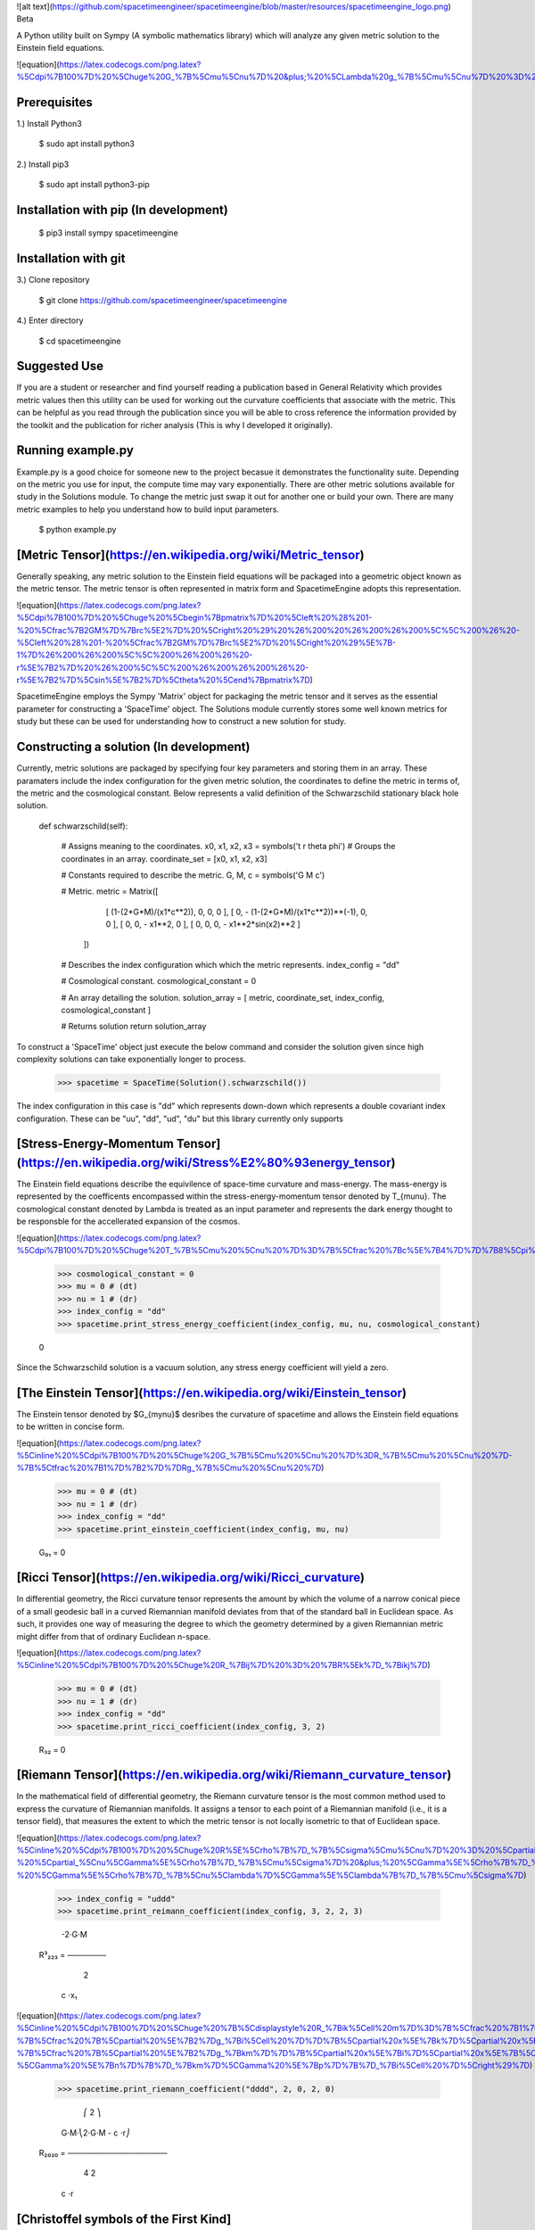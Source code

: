 ![alt text](https://github.com/spacetimeengineer/spacetimeengine/blob/master/resources/spacetimeengine_logo.png)
Beta

A Python utility built on Sympy (A symbolic mathematics library) which will analyze any given metric solution to the Einstein field equations. 

![equation](https://latex.codecogs.com/png.latex?%5Cdpi%7B100%7D%20%5Chuge%20G_%7B%5Cmu%5Cnu%7D%20&plus;%20%5CLambda%20g_%7B%5Cmu%5Cnu%7D%20%3D%20%5Cfrac%7B8%5Cpi%20G%7D%7Bc%5E4%7DT_%7B%5Cmu%5Cnu%7D)

Prerequisites
=============
1.) Install Python3

    $ sudo apt install python3

2.) Install pip3

    $ sudo apt install python3-pip

Installation with pip (In development)
=====================

    $ pip3 install sympy spacetimeengine    

Installation with git
=====================

3.) Clone repository

    $ git clone https://github.com/spacetimeengineer/spacetimeengine

4.) Enter directory

    $ cd spacetimeengine

Suggested Use
=============
If you are a student or researcher and find yourself reading a publication based in General Relativity which provides metric values then this utility can be used for working out the curvature coefficients that associate with the metric. This can be helpful as you read through the publication since you will be able to cross reference the information provided by the toolkit and the publication for richer analysis (This is why I developed it originally).

Running example.py
==================
Example.py is a good choice for someone new to the project becasue it demonstrates the functionality suite. Depending on the metric you use for input, the compute time may vary exponentially. There are other metric solutions available for study in the Solutions module. To change the metric just swap it out for another one or build your own. There are many metric examples to help you understand how to build input parameters.

    $ python example.py

[Metric Tensor](https://en.wikipedia.org/wiki/Metric_tensor)
===============

Generally speaking, any metric solution to the Einstein field equations will be packaged into a geometric object known as the metric tensor. The metric tensor is often represented in matrix form and SpacetimeEngine adopts this representation.

![equation](https://latex.codecogs.com/png.latex?%5Cdpi%7B100%7D%20%5Chuge%20%5Cbegin%7Bpmatrix%7D%20%5Cleft%20%28%201-%20%5Cfrac%7B2GM%7D%7Brc%5E2%7D%20%5Cright%20%29%20%26%200%20%26%200%26%200%5C%5C%200%26%20-%5Cleft%20%28%201-%20%5Cfrac%7B2GM%7D%7Brc%5E2%7D%20%5Cright%20%29%5E%7B-1%7D%26%200%26%200%5C%5C%200%26%200%26%20-r%5E%7B2%7D%20%26%200%5C%5C%200%26%200%26%200%26%20-r%5E%7B2%7D%5Csin%5E%7B2%7D%5Ctheta%20%5Cend%7Bpmatrix%7D)

SpacetimeEngine employs the Sympy 'Matrix' object for packaging the metric tensor and it serves as the essential parameter for constructing a 'SpaceTime' object. The Solutions module currently stores some well known metrics for study but these can be used for understanding how to construct a new solution for study.

Constructing a solution (In development)
=======================
Currently, metric solutions are packaged by specifying four key parameters and storing them in an array. These paramaters include the index configuration for the given metric solution, the coordinates to define the metric in terms of, the metric and the cosmological constant. Below represents a valid definition of the Schwarzschild stationary black hole solution.

    def schwarzschild(self):    

        # Assigns meaning to the coordinates.
        x0, x1, x2, x3 = symbols('t r theta phi')
        # Groups the coordinates in an array.
        coordinate_set = [x0, x1, x2, x3]


        # Constants required to describe the metric.
        G, M, c = symbols('G M c')


        # Metric.
        metric = Matrix([    
                            [ (1-(2*G*M)/(x1*c**2)), 0, 0, 0 ], 
                            [ 0, - (1-(2*G*M)/(x1*c**2))**(-1), 0, 0 ], 
                            [ 0, 0, - x1**2, 0 ], 
                            [ 0, 0, 0, - x1**2*sin(x2)**2 ]
                        ])

        # Describes the index configuration which which the metric represents.
        index_config = "dd"


        # Cosmological constant.
        cosmological_constant = 0


        # An array detailing the solution.
        solution_array = [ metric, coordinate_set, index_config, cosmological_constant ]


        # Returns solution
        return solution_array

To construct a 'SpaceTime' object just execute the below command and consider the solution given since high complexity solutions can take exponentially longer to process.

    >>> spacetime = SpaceTime(Solution().schwarzschild())

The index configuration in this case is "dd" which represents down-down which represents a double covariant index configuration. These can be "uu", "dd", "ud", "du" but this library currently only supports  

[Stress-Energy-Momentum Tensor](https://en.wikipedia.org/wiki/Stress%E2%80%93energy_tensor)
=============================
The Einstein field equations describe the equivilence of space-time curvature and mass-energy. The mass-energy is represented by the coefficents encompassed within the stress-energy-momentum tensor denoted by T_{\mu\nu}. The cosmological constant denoted by Lambda is treated as an input parameter and represents the dark energy thought to be responsble for the accellerated expansion of the cosmos.

![equation](https://latex.codecogs.com/png.latex?%5Cdpi%7B100%7D%20%5Chuge%20T_%7B%5Cmu%20%5Cnu%20%7D%3D%7B%5Cfrac%20%7Bc%5E%7B4%7D%7D%7B8%5Cpi%20G%7D%7D%5Cleft%20%28%20G_%7B%5Cmu%20%5Cnu%20%7D&plus;%5CLambda%20g_%7B%5Cmu%20%5Cnu%20%7D%20%5Cright%20%29)


    >>> cosmological_constant = 0
    >>> mu = 0 # (dt)
    >>> nu = 1 # (dr)
    >>> index_config = "dd"
    >>> spacetime.print_stress_energy_coefficient(index_config, mu, nu, cosmological_constant)

    0

Since the Schwarzschild solution is a vacuum solution, any stress energy coefficient will yield a zero.

[The Einstein Tensor](https://en.wikipedia.org/wiki/Einstein_tensor)
=====================
The Einstein tensor denoted by $G_{\my\nu}$ desribes the curvature of spacetime and allows the Einstein field equations to be written in concise form.

![equation](https://latex.codecogs.com/png.latex?%5Cinline%20%5Cdpi%7B100%7D%20%5Chuge%20G_%7B%5Cmu%20%5Cnu%20%7D%3DR_%7B%5Cmu%20%5Cnu%20%7D-%7B%5Ctfrac%20%7B1%7D%7B2%7D%7DRg_%7B%5Cmu%20%5Cnu%20%7D)

    >>> mu = 0 # (dt)
    >>> nu = 1 # (dr)
    >>> index_config = "dd"
    >>> spacetime.print_einstein_coefficient(index_config, mu, nu)

    G₀₁ = 0


[Ricci Tensor](https://en.wikipedia.org/wiki/Ricci_curvature)
===============
In differential geometry, the Ricci curvature tensor represents the amount by which the volume of a narrow conical piece of a small geodesic ball in a curved Riemannian manifold deviates from that of the standard ball in Euclidean space. As such, it provides one way of measuring the degree to which the geometry determined by a given Riemannian metric might differ from that of ordinary Euclidean n-space.

![equation](https://latex.codecogs.com/png.latex?%5Cinline%20%5Cdpi%7B100%7D%20%5Chuge%20R_%7Bij%7D%20%3D%20%7BR%5Ek%7D_%7Bikj%7D)

    >>> mu = 0 # (dt)
    >>> nu = 1 # (dr)
    >>> index_config = "dd"
    >>> spacetime.print_ricci_coefficient(index_config, 3, 2)

    R₃₂ = 0


[Riemann Tensor](https://en.wikipedia.org/wiki/Riemann_curvature_tensor)
================
In the mathematical field of differential geometry, the Riemann curvature tensor is the most common method used to express the curvature of Riemannian manifolds. It assigns a tensor to each point of a Riemannian manifold (i.e., it is a tensor field), that measures the extent to which the metric tensor is not locally isometric to that of Euclidean space.

![equation](https://latex.codecogs.com/png.latex?%5Cinline%20%5Cdpi%7B100%7D%20%5Chuge%20R%5E%5Crho%7B%7D_%7B%5Csigma%5Cmu%5Cnu%7D%20%3D%20%5Cpartial_%5Cmu%5CGamma%5E%5Crho%7B%7D_%7B%5Cnu%5Csigma%7D%20-%20%5Cpartial_%5Cnu%5CGamma%5E%5Crho%7B%7D_%7B%5Cmu%5Csigma%7D%20&plus;%20%5CGamma%5E%5Crho%7B%7D_%7B%5Cmu%5Clambda%7D%5CGamma%5E%5Clambda%7B%7D_%7B%5Cnu%5Csigma%7D%20-%20%5CGamma%5E%5Crho%7B%7D_%7B%5Cnu%5Clambda%7D%5CGamma%5E%5Clambda%7B%7D_%7B%5Cmu%5Csigma%7D)


    >>> index_config = "uddd"
    >>> spacetime.print_reimann_coefficient(index_config, 3, 2, 2, 3)

            -2⋅G⋅M 
    R³₂₂₃ = ───────
              2    
             c ⋅x₁ 

![equation](https://latex.codecogs.com/png.latex?%5Cinline%20%5Cdpi%7B100%7D%20%5Chuge%20%7B%5Cdisplaystyle%20R_%7Bik%5Cell%20m%7D%3D%7B%5Cfrac%20%7B1%7D%7B2%7D%7D%5Cleft%28%7B%5Cfrac%20%7B%5Cpartial%20%5E%7B2%7Dg_%7Bim%7D%7D%7B%5Cpartial%20x%5E%7Bk%7D%5Cpartial%20x%5E%7B%5Cell%20%7D%7D%7D&plus;%7B%5Cfrac%20%7B%5Cpartial%20%5E%7B2%7Dg_%7Bk%5Cell%20%7D%7D%7B%5Cpartial%20x%5E%7Bi%7D%5Cpartial%20x%5E%7Bm%7D%7D%7D-%7B%5Cfrac%20%7B%5Cpartial%20%5E%7B2%7Dg_%7Bi%5Cell%20%7D%7D%7B%5Cpartial%20x%5E%7Bk%7D%5Cpartial%20x%5E%7Bm%7D%7D%7D-%7B%5Cfrac%20%7B%5Cpartial%20%5E%7B2%7Dg_%7Bkm%7D%7D%7B%5Cpartial%20x%5E%7Bi%7D%5Cpartial%20x%5E%7B%5Cell%20%7D%7D%7D%5Cright%29&plus;g_%7Bnp%7D%5Cleft%28%5CGamma%20%5E%7Bn%7D%7B%7D_%7Bk%5Cell%20%7D%5CGamma%20%5E%7Bp%7D%7B%7D_%7Bim%7D-%5CGamma%20%5E%7Bn%7D%7B%7D_%7Bkm%7D%5CGamma%20%5E%7Bp%7D%7B%7D_%7Bi%5Cell%20%7D%5Cright%29%7D)

    >>> spacetime.print_riemann_coefficient("dddd", 2, 0, 2, 0)

                ⎛         2  ⎞
            G⋅M⋅⎝2⋅G⋅M - c ⋅r⎠
    R₂₀₂₀ = ──────────────────
                   4  2       
                  c ⋅r        


[Christoffel symbols of the First Kind](https://en.wikipedia.org/wiki/Christoffel_symbols)
=======================================

The connection coefficients or 'Christoffel symbol' are an array of numbers which represent the metric connection. The metric connection can be used to measure distances along curved manifolds. In General Relativity, the metric connection actually identifies the meaning of the gravitational field and can be used to track trajectories through spacetime.

![equation](https://latex.codecogs.com/png.latex?%5Cinline%20%5Cdpi%7B100%7D%20%5Chuge%20%5CGamma%20_%7Bcab%7D%3D%7B%5Ctfrac%20%7B1%7D%7B2%7D%7D%5Cleft%28%7B%5Cfrac%20%7B%5Cpartial%20g_%7Bca%7D%7D%7B%5Cpartial%20x%5E%7Bb%7D%7D%7D&plus;%7B%5Cfrac%20%7B%5Cpartial%20g_%7Bcb%7D%7D%7B%5Cpartial%20x%5E%7Ba%7D%7D%7D-%7B%5Cfrac%20%7B%5Cpartial%20g_%7Bab%7D%7D%7B%5Cpartial%20x%5E%7Bc%7D%7D%7D%5Cright%29)

    >>> spacetime.print_connection_coefficient("ddd", 1, 0, 0)

           -G⋅M 
    Γ₁₀₀ = ─────
            2  2
           c ⋅r 

[Christoffel symbols of the Second Kind](https://en.wikipedia.org/wiki/Christoffel_symbols)
=======================================

![equation](https://latex.codecogs.com/png.latex?%5Cinline%20%5Cdpi%7B100%7D%20%5Chuge%20%5CGamma%20%5E%7Bi%7D%7B%7D_%7Bkl%7D%3D%7B%5Ctfrac%20%7B1%7D%7B2%7D%7Dg%5E%7Bim%7D%5Cleft%28%7B%5Cfrac%20%7B%5Cpartial%20g_%7Bmk%7D%7D%7B%5Cpartial%20x%5E%7Bl%7D%7D%7D&plus;%7B%5Cfrac%20%7B%5Cpartial%20g_%7Bml%7D%7D%7B%5Cpartial%20x%5E%7Bk%7D%7D%7D-%7B%5Cfrac%20%7B%5Cpartial%20g_%7Bkl%7D%7D%7B%5Cpartial%20x%5E%7Bm%7D%7D%7D%5Cright%29)

    >>> index_config = "udd"
    >>> spacetime.print_connection_coefficient(index_config, 1, 3, 3)

           ⎛         2   ⎞    2    
           ⎝2⋅G⋅M - c ⋅x₁⎠⋅sin (x₂)
    Γ¹₃₃ = ────────────────────────
                       2           
                      c            

[Weyl Tensor](https://en.wikipedia.org/wiki/Weyl_tensor)
=============

In differential geometry, the Weyl curvature tensor, named after Hermann Weyl, is a measure of the curvature of spacetime or, more generally, a pseudo-Riemannian manifold. Like the Riemann curvature tensor, the Weyl tensor expresses the tidal force that a body feels when moving along a geodesic. The Weyl tensor differs from the Riemann curvature tensor in that it does not convey information on how the volume of the body changes, but rather only how the shape of the body is distorted by the tidal force.

![equation](https://latex.codecogs.com/png.latex?%5Cdpi%7B100%7D%20%5Chuge%20%7B%5Cdisplaystyle%20C_%7Bik%5Cell%20m%7D%3DR_%7Bik%5Cell%20m%7D&plus;%7B%5Cfrac%20%7B1%7D%7Bn-2%7D%7D%5Cleft%28R_%7Bim%7Dg_%7Bk%5Cell%20%7D-R_%7Bi%5Cell%20%7Dg_%7Bkm%7D&plus;R_%7Bk%5Cell%20%7Dg_%7Bim%7D-R_%7Bkm%7Dg_%7Bi%5Cell%20%7D%5Cright%29&plus;%7B%5Cfrac%20%7B1%7D%7B%28n-1%29%28n-2%29%7D%7DR%5Cleft%28g_%7Bi%5Cell%20%7Dg_%7Bkm%7D-g_%7Bim%7Dg_%7Bk%5Cell%20%7D%5Cright%29%2C%7D)

    >>> index_config = "dddd"
    >>> spacetime.print_weyl_coefficient(index_config, 3, 2, 2, 3)

                       2   
            2⋅G⋅M⋅r⋅sin (θ)
    C₃₂₂₃ = ───────────────
                    2      
                   c      

[Schouten Tensor](https://en.wikipedia.org/wiki/Schouten_tensor) (Experimental)
=================

![equation](https://latex.codecogs.com/png.latex?%5Cdpi%7B100%7D%20%5Chuge%20P_%7Bij%7D%20%3D%20%5Cfrac%7B1%7D%7Bn-2%7D%5Cleft%20%28%20R_%7Bij%7D%20-%20%5Cfrac%7BR%7D%7B2d-2%7D%5C%3A%20g_%7Bij%7D%20%5Cright%20%29)

    >>> spacetime.get_schouten_coefficient("dd",0,0)

                                    2
              ⎛         2  ⎞ ⎛d    ⎞ 
          G⋅M⋅⎝2⋅G⋅M - c ⋅r⎠⋅⎜──(t)⎟ 
                             ⎝dt   ⎠ 
    P₀₀ = ───────────────────────────
                      4  3           
                     c ⋅r         


[Geodesics parametrized by proper time](https://en.wikipedia.org/wiki/Geodesics_in_general_relativity#Mathematical_expression) (Experimental)
=======================================
This is a measure of the local acceleration; that which could be measured by an accelerometer.

![equation](https://latex.codecogs.com/png.latex?%5Cdpi%7B100%7D%20%5Chuge%20%5Cfrac%7Bd%5E%7B2%7Dx%5E%7B%5Clambda%7D%7D%7Bd%5Ctau%5E%7B2%7D%7D&plus;%5CGamma%5E%7B%5Clambda%7D_%7B%5Cmu%5Cnu%7D%5Cfrac%7Bdx%5E%7B%5Cmu%7D%7D%7Bd%5Ctau%7D%5Cfrac%7Bdx%5E%7B%5Cnu%7D%7D%7Bd%5Ctau%7D%3D0)

    >>> spacetime.print_proper_acceleration(0)

[Geodesics parametrized by coordinate time](https://en.wikipedia.org/wiki/Geodesics_in_general_relativity#Equivalent_mathematical_expression_using_coordinate_time_as_parameter) (Experimental)
===========================================
This is a measure of the accelleration one observers another undergoing.

![equation](https://latex.codecogs.com/png.latex?%5Cdpi%7B100%7D%20%5Chuge%20%5Cfrac%7Bd%5E%7B2%7Dx%5E%7B%5Clambda%7D%7D%7Bdt%5E%7B2%7D%7D%3D%5CGamma%5E%7B0%7D_%7B%5Cmu%5Cnu%7D%5Cfrac%7Bdx%5E%7B%5Cmu%7D%7D%7Bdt%7D%5Cfrac%7Bdx%5E%7B%5Cnu%7D%7D%7Bdt%7D%5Cfrac%7Bdx%5E%7B%5Clambda%7D%7D%7Bdt%7D%5C%3B-%5C%3B%5CGamma%5E%7B%5Clambda%7D_%7B%5Cmu%5Cnu%7D%5Cfrac%7Bdx%5E%7B%5Cmu%7D%7D%7Bdt%7D%5Cfrac%7Bdx%5E%7B%5Cnu%7D%7D%7Bdt%7D)

    >>> spacetime.print_coordinate_acceleration(0)

[Geodesic deviation equation](https://en.wikipedia.org/wiki/Geodesic_deviation#Mathematical_definition) (Experimental)
=============================
This is a measure of how much two initial paralell geodesic paths will deviate or converge. 

![equation](https://latex.codecogs.com/png.latex?%5Cdpi%7B100%7D%20%5Chuge%20%5Cfrac%7Bd%5E%7B2%7D%5Cxi%5E%7B%5Clambda%7D%7D%7Bdt%5E%7B2%7D%7D%3D-%5C%3BR%5E%7B%5Clambda%7D_%7B%5Cmu%5Cnu%5Cell%7D%5Cfrac%7Bdx%5E%7B%5Cmu%7D%7D%7Bdt%7D%5Cfrac%7Bdx%5E%7B%5Cnu%7D%7D%7Bdt%7D%5Cxi%5E%7B%5Cell%7D)

    >>> spacetime.print_separation_geodesic_acceleration(0)


